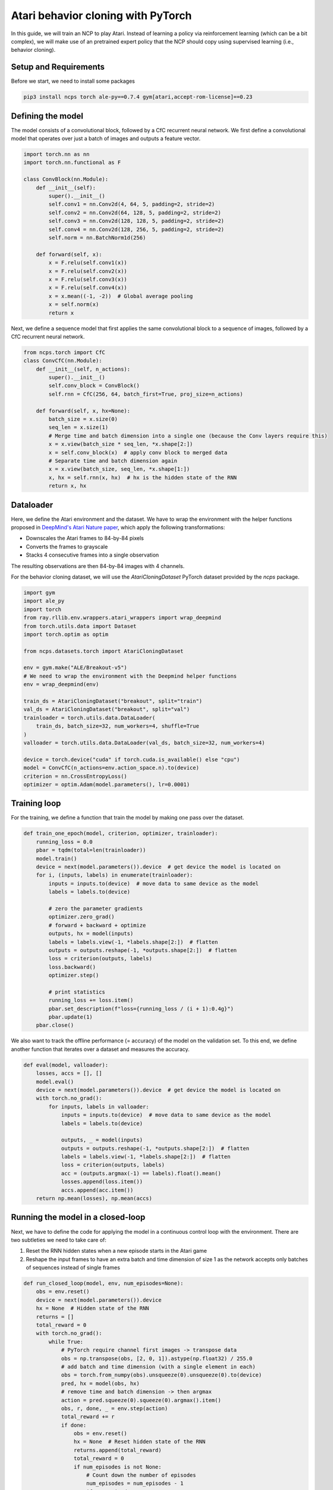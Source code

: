 Atari behavior cloning with PyTorch
=========================

In this guide, we will train an NCP to play Atari.
Instead of learning a policy via reinforcement learning (which can be a bit complex), we will
make use of an pretrained expert policy that the NCP should copy using supervised learning (i.e., behavior cloning).

.. image:: ../img/breakout.webp
   :align: center


Setup and Requirements
-------------------------------------
Before we start, we need to install some packages

.. code-block:: bash

    pip3 install ncps torch ale-py==0.7.4 gym[atari,accept-rom-license]==0.23

Defining the model
-------------------------------------
The model consists of a convolutional block, followed by a CfC recurrent neural network.
We first define a convolutional model that operates over just a batch of images and outputs a feature vector.

.. code-block:: python

    import torch.nn as nn
    import torch.nn.functional as F

    class ConvBlock(nn.Module):
        def __init__(self):
            super().__init__()
            self.conv1 = nn.Conv2d(4, 64, 5, padding=2, stride=2)
            self.conv2 = nn.Conv2d(64, 128, 5, padding=2, stride=2)
            self.conv3 = nn.Conv2d(128, 128, 5, padding=2, stride=2)
            self.conv4 = nn.Conv2d(128, 256, 5, padding=2, stride=2)
            self.norm = nn.BatchNorm1d(256)

        def forward(self, x):
            x = F.relu(self.conv1(x))
            x = F.relu(self.conv2(x))
            x = F.relu(self.conv3(x))
            x = F.relu(self.conv4(x))
            x = x.mean((-1, -2))  # Global average pooling
            x = self.norm(x)
            return x

Next, we define a sequence model that first applies the same convolutional block to a sequence of images, followed by a CfC recurrent neural network.

.. code-block:: python

    from ncps.torch import CfC
    class ConvCfC(nn.Module):
        def __init__(self, n_actions):
            super().__init__()
            self.conv_block = ConvBlock()
            self.rnn = CfC(256, 64, batch_first=True, proj_size=n_actions)

        def forward(self, x, hx=None):
            batch_size = x.size(0)
            seq_len = x.size(1)
            # Merge time and batch dimension into a single one (because the Conv layers require this)
            x = x.view(batch_size * seq_len, *x.shape[2:])
            x = self.conv_block(x)  # apply conv block to merged data
            # Separate time and batch dimension again
            x = x.view(batch_size, seq_len, *x.shape[1:])
            x, hx = self.rnn(x, hx)  # hx is the hidden state of the RNN
            return x, hx

Dataloader
-------------------------------------
Here, we define the Atari environment and the dataset.
We have to wrap the environment with the helper functions proposed in `DeepMind's Atari Nature paper <https://www.nature.com/articles/nature14236>`_, which apply the following transformations:

* Downscales the Atari frames to 84-by-84 pixels
* Converts the frames to grayscale
* Stacks 4 consecutive frames into a single observation

The resulting observations are then 84-by-84 images with 4 channels.

For the behavior cloning dataset, we will use the `AtariCloningDataset` PyTorch dataset provided by the `ncps` package.

.. code-block:: python

    import gym
    import ale_py
    import torch
    from ray.rllib.env.wrappers.atari_wrappers import wrap_deepmind
    from torch.utils.data import Dataset
    import torch.optim as optim

    from ncps.datasets.torch import AtariCloningDataset

    env = gym.make("ALE/Breakout-v5")
    # We need to wrap the environment with the Deepmind helper functions
    env = wrap_deepmind(env)

    train_ds = AtariCloningDataset("breakout", split="train")
    val_ds = AtariCloningDataset("breakout", split="val")
    trainloader = torch.utils.data.DataLoader(
        train_ds, batch_size=32, num_workers=4, shuffle=True
    )
    valloader = torch.utils.data.DataLoader(val_ds, batch_size=32, num_workers=4)

    device = torch.device("cuda" if torch.cuda.is_available() else "cpu")
    model = ConvCfC(n_actions=env.action_space.n).to(device)
    criterion = nn.CrossEntropyLoss()
    optimizer = optim.Adam(model.parameters(), lr=0.0001)

Training loop
-------------------------------------
For the training, we define a function that train the model by making one pass over the dataset.

.. code-block:: python

    def train_one_epoch(model, criterion, optimizer, trainloader):
        running_loss = 0.0
        pbar = tqdm(total=len(trainloader))
        model.train()
        device = next(model.parameters()).device  # get device the model is located on
        for i, (inputs, labels) in enumerate(trainloader):
            inputs = inputs.to(device)  # move data to same device as the model
            labels = labels.to(device)

            # zero the parameter gradients
            optimizer.zero_grad()
            # forward + backward + optimize
            outputs, hx = model(inputs)
            labels = labels.view(-1, *labels.shape[2:])  # flatten
            outputs = outputs.reshape(-1, *outputs.shape[2:])  # flatten
            loss = criterion(outputs, labels)
            loss.backward()
            optimizer.step()

            # print statistics
            running_loss += loss.item()
            pbar.set_description(f"loss={running_loss / (i + 1):0.4g}")
            pbar.update(1)
        pbar.close()

We also want to track the offline performance (= accuracy) of the model on the validation set.
To this end, we define another function that iterates over a dataset and measures the accuracy.

.. code-block:: python

    def eval(model, valloader):
        losses, accs = [], []
        model.eval()
        device = next(model.parameters()).device  # get device the model is located on
        with torch.no_grad():
            for inputs, labels in valloader:
                inputs = inputs.to(device)  # move data to same device as the model
                labels = labels.to(device)

                outputs, _ = model(inputs)
                outputs = outputs.reshape(-1, *outputs.shape[2:])  # flatten
                labels = labels.view(-1, *labels.shape[2:])  # flatten
                loss = criterion(outputs, labels)
                acc = (outputs.argmax(-1) == labels).float().mean()
                losses.append(loss.item())
                accs.append(acc.item())
        return np.mean(losses), np.mean(accs)


Running the model in a closed-loop
-------------------------------------
Next, we have to define the code for applying the model in a continuous control loop with the environment.
There are two subtleties we need to take care of:

#. Reset the RNN hidden states when a new episode starts in the Atari game
#. Reshape the input frames to have an extra batch and time dimension of size 1 as the network accepts only batches of sequences instead of single frames

.. code-block:: python

    def run_closed_loop(model, env, num_episodes=None):
        obs = env.reset()
        device = next(model.parameters()).device
        hx = None  # Hidden state of the RNN
        returns = []
        total_reward = 0
        with torch.no_grad():
            while True:
                # PyTorch require channel first images -> transpose data
                obs = np.transpose(obs, [2, 0, 1]).astype(np.float32) / 255.0
                # add batch and time dimension (with a single element in each)
                obs = torch.from_numpy(obs).unsqueeze(0).unsqueeze(0).to(device)
                pred, hx = model(obs, hx)
                # remove time and batch dimension -> then argmax
                action = pred.squeeze(0).squeeze(0).argmax().item()
                obs, r, done, _ = env.step(action)
                total_reward += r
                if done:
                    obs = env.reset()
                    hx = None  # Reset hidden state of the RNN
                    returns.append(total_reward)
                    total_reward = 0
                    if num_episodes is not None:
                        # Count down the number of episodes
                        num_episodes = num_episodes - 1
                        if num_episodes == 0:
                            return returns


Training the model
-------------------------------------
With the functions and model defined above, we can how implement our training procedure very conveniently.

.. code-block:: python

    for epoch in range(50):  # loop over the dataset multiple times
        train_one_epoch(model, criterion, optimizer, trainloader)

        # Evaluate model on the validation set
        val_loss, val_acc = eval(model, valloader)
        print(f"Epoch {epoch+1}, val_loss={val_loss:0.4g}, val_acc={100*val_acc:0.2f}%")

        # Apply model in closed-loop environment
        returns = run_closed_loop(model, env, num_episodes=10)
        print(f"Mean return {np.mean(returns)} (n={len(returns)})")

After the training is completed we can display in a window how the model plays the game.

.. code-block:: python

    # Visualize Atari game and play endlessly
    env = gym.make("ALE/Breakout-v5", render_mode="human")
    env = wrap_deepmind(env)
    run_closed_loop(model, env)

The full source code can be downloaded `here <https://github.com/mlech26l/ncps/blob/master/examples/atari_torch.py>`_

.. note::
    At a validation accuracy of about 92% the behavior cloning data usually implies a decent closed-loop performance of the cloned agent

The output of the full script is something like:

.. code-block:: text

    > loss=0.4349: 100%|██████████| 938/938 [01:35<00:00,  9.83it/s]
    > Epoch 1, val_loss=1.67, val_acc=31.94%
    > Mean return 0.2 (n=10)
    > loss=0.2806: 100%|██████████| 938/938 [01:30<00:00, 10.33it/s]
    > Epoch 2, val_loss=0.43, val_acc=83.51%
    > Mean return 3.7 (n=10)
    > loss=0.223: 100%|██████████| 938/938 [01:31<00:00, 10.30it/s]
    > Epoch 3, val_loss=0.2349, val_acc=91.43%
    > Mean return 4.9 (n=10)
    > loss=0.1951: 100%|██████████| 938/938 [01:31<00:00, 10.26it/s]
    > Epoch 4, val_loss=2.824, val_acc=29.19%
    > Mean return 0.6 (n=10)
    > loss=0.1786: 100%|██████████| 938/938 [01:30<00:00, 10.33it/s]
    > Epoch 5, val_loss=0.3122, val_acc=89.03%
    > Mean return 4.0 (n=10)
    > loss=0.1669: 100%|██████████| 938/938 [01:31<00:00, 10.22it/s]
    > Epoch 6, val_loss=4.272, val_acc=22.84%
    > Mean return 0.5 (n=10)
    > loss=0.1575: 100%|██████████| 938/938 [01:32<00:00, 10.14it/s]
    > Epoch 7, val_loss=0.2788, val_acc=89.78%
    > Mean return 9.9 (n=10)
    > loss=0.15: 100%|██████████| 938/938 [01:33<00:00, 10.08it/s]
    > Epoch 8, val_loss=3.725, val_acc=25.07%
    > Mean return 0.6 (n=10)
    > loss=0.1429: 100%|██████████| 938/938 [01:31<00:00, 10.23it/s]
    > Epoch 9, val_loss=0.5851, val_acc=77.82%
    > Mean return 44.6 (n=10)
    > loss=0.1369: 100%|██████████| 938/938 [01:32<00:00, 10.12it/s]
    > Epoch 10, val_loss=0.7148, val_acc=71.74%
    > Mean return 3.4 (n=10)
    > loss=0.1316: 100%|██████████| 938/938 [01:32<00:00, 10.11it/s]
    > Epoch 11, val_loss=0.2138, val_acc=92.27%
    > Mean return 15.8 (n=10)
    > loss=0.1267: 100%|██████████| 938/938 [01:33<00:00, 10.02it/s]
    > Epoch 12, val_loss=0.2683, val_acc=90.54%
    > Mean return 14.3 (n=10)
    > loss=0.1223: 100%|██████████| 938/938 [01:33<00:00, 10.03it/s]
    > Epoch 13, val_loss=0.5071, val_acc=84.78%
    > Mean return 0.5 (n=10)
    > loss=0.1176: 100%|██████████| 938/938 [01:33<00:00,  9.99it/s]
    > Epoch 14, val_loss=3.991, val_acc=23.81%
    > Mean return 0.7 (n=10)
    > loss=0.1134: 100%|██████████| 938/938 [01:33<00:00, 10.05it/s]
    > Epoch 15, val_loss=0.1758, val_acc=93.63%
    > Mean return 17.7 (n=10)
    > loss=0.1092: 100%|██████████| 938/938 [01:33<00:00,  9.99it/s]
    > Epoch 16, val_loss=0.4535, val_acc=83.59%
    > Mean return 3.6 (n=10)
    > loss=0.1058: 100%|██████████| 938/938 [01:33<00:00,  9.99it/s]
    > Epoch 17, val_loss=2.712, val_acc=37.89%
    > Mean return 0.5 (n=10)
    > loss=0.1018: 100%|██████████| 938/938 [01:32<00:00, 10.09it/s]
    > Epoch 18, val_loss=0.5907, val_acc=82.35%
    > Mean return 0.5 (n=10)
    > loss=0.0977: 100%|██████████| 938/938 [01:33<00:00,  9.98it/s]
    > Epoch 19, val_loss=0.5761, val_acc=80.92%
    > Mean return 3.0 (n=10)
    > loss=0.09423: 100%|██████████| 938/938 [01:33<00:00, 10.08it/s]
    > Epoch 20, val_loss=0.7243, val_acc=86.09%
    > Mean return 1.4 (n=10)
    > loss=0.09046: 100%|██████████| 938/938 [01:32<00:00, 10.14it/s]
    > Epoch 21, val_loss=0.2192, val_acc=92.44%
    > Mean return 27.2 (n=10)
    > loss=0.08728: 100%|██████████| 938/938 [01:32<00:00, 10.11it/s]
    > Epoch 22, val_loss=1.086, val_acc=66.81%
    > Mean return 4.0 (n=10)
    > loss=0.08372: 100%|██████████| 938/938 [01:33<00:00, 10.07it/s]
    > Epoch 23, val_loss=0.4594, val_acc=87.06%
    > Mean return 1.3 (n=10)
    > loss=0.08035: 100%|██████████| 938/938 [01:32<00:00, 10.14it/s]
    > Epoch 24, val_loss=0.9743, val_acc=67.74%
    > Mean return 2.7 (n=10)
    > loss=0.07681: 100%|██████████| 938/938 [01:32<00:00, 10.18it/s]
    > Epoch 25, val_loss=1.217, val_acc=63.96%
    > Mean return 3.4 (n=10)
    > loss=0.07353: 100%|██████████| 938/938 [01:32<00:00, 10.16it/s]
    > Epoch 26, val_loss=0.2653, val_acc=90.93%
    > Mean return 12.0 (n=10)
    > loss=0.07017: 100%|██████████| 938/938 [01:31<00:00, 10.23it/s]
    > Epoch 27, val_loss=0.3183, val_acc=89.67%
    > Mean return 10.8 (n=10)
    > loss=0.06709: 100%|██████████| 938/938 [01:32<00:00, 10.14it/s]
    > Epoch 28, val_loss=0.2179, val_acc=93.12%
    > Mean return 25.9 (n=10)
    > loss=0.06412: 100%|██████████| 938/938 [01:32<00:00, 10.19it/s]
    > Epoch 29, val_loss=0.5337, val_acc=87.40%
    > Mean return 1.3 (n=10)
    > loss=0.06137: 100%|██████████| 938/938 [01:32<00:00, 10.18it/s]
    > Epoch 30, val_loss=0.3089, val_acc=90.87%
    > Mean return 7.8 (n=10)
    > loss=0.05832: 100%|██████████| 938/938 [01:32<00:00, 10.15it/s]
    > Epoch 31, val_loss=0.246, val_acc=93.10%
    > Mean return 23.7 (n=10)
    > loss=0.05504: 100%|██████████| 938/938 [01:32<00:00, 10.15it/s]
    > Epoch 32, val_loss=0.2546, val_acc=92.98%
    > Mean return 62.1 (n=10)
    > loss=0.05302: 100%|██████████| 938/938 [01:32<00:00, 10.14it/s]
    > Epoch 33, val_loss=0.265, val_acc=92.27%
    > Mean return 13.3 (n=10)
    > loss=0.04998: 100%|██████████| 938/938 [01:32<00:00, 10.12it/s]
    > Epoch 34, val_loss=0.4808, val_acc=86.64%
    > Mean return 5.7 (n=10)
    > loss=0.04753: 100%|██████████| 938/938 [01:32<00:00, 10.15it/s]
    > Epoch 35, val_loss=2.868, val_acc=51.34%
    > Mean return 1.7 (n=10)
    > loss=0.0448: 100%|██████████| 938/938 [01:32<00:00, 10.19it/s]
    > Epoch 36, val_loss=2.086, val_acc=54.55%
    > Mean return 0.5 (n=10)
    > loss=0.04273: 100%|██████████| 938/938 [01:32<00:00, 10.15it/s]
    > Epoch 37, val_loss=0.4147, val_acc=89.81%
    > Mean return 5.2 (n=10)
    > loss=0.0408: 100%|██████████| 938/938 [01:32<00:00, 10.15it/s]
    > Epoch 38, val_loss=0.9393, val_acc=76.66%
    > Mean return 5.7 (n=10)
    > loss=0.03864: 100%|██████████| 938/938 [01:32<00:00, 10.15it/s]
    > Epoch 39, val_loss=0.2581, val_acc=92.52%
    > Mean return 69.7 (n=10)
    > loss=0.03636: 100%|██████████| 938/938 [01:32<00:00, 10.12it/s]
    > Epoch 40, val_loss=0.3293, val_acc=91.02%
    > Mean return 9.0 (n=10)
    > loss=0.03468: 100%|██████████| 938/938 [01:31<00:00, 10.20it/s]
    > Epoch 41, val_loss=0.2953, val_acc=91.73%
    > Mean return 19.5 (n=10)
    > loss=0.03316: 100%|██████████| 938/938 [01:32<00:00, 10.15it/s]
    > Epoch 42, val_loss=0.2843, val_acc=92.80%
    > Mean return 65.8 (n=10)
    > loss=0.03135: 100%|██████████| 938/938 [01:32<00:00, 10.12it/s]
    > Epoch 43, val_loss=0.2802, val_acc=92.41%
    > Mean return 7.5 (n=10)
    > loss=0.03014: 100%|██████████| 938/938 [01:32<00:00, 10.18it/s]
    > Epoch 44, val_loss=0.4413, val_acc=91.16%
    > Mean return 10.8 (n=10)
    > loss=0.02853: 100%|██████████| 938/938 [01:32<00:00, 10.17it/s]
    > Epoch 45, val_loss=0.2793, val_acc=92.84%
    > Mean return 60.8 (n=10)
    > loss=0.02736: 100%|██████████| 938/938 [01:32<00:00, 10.15it/s]
    > Epoch 46, val_loss=0.301, val_acc=92.97%
    > Mean return 17.3 (n=10)
    > loss=0.0259: 100%|██████████| 938/938 [01:32<00:00, 10.15it/s]
    > Epoch 47, val_loss=0.4634, val_acc=89.30%
    > Mean return 18.0 (n=10)
    > loss=0.02465: 100%|██████████| 938/938 [01:32<00:00, 10.15it/s]
    > Epoch 48, val_loss=0.4939, val_acc=89.54%
    > Mean return 2.3 (n=10)
    > loss=0.02412: 100%|██████████| 938/938 [01:32<00:00, 10.10it/s]
    > Epoch 49, val_loss=0.3671, val_acc=91.84%
    > Mean return 22.4 (n=10)
    > loss=0.02288: 100%|██████████| 938/938 [01:32<00:00, 10.17it/s]
    > Epoch 50, val_loss=0.2625, val_acc=93.67%
    > Mean return 43.3 (n=10)